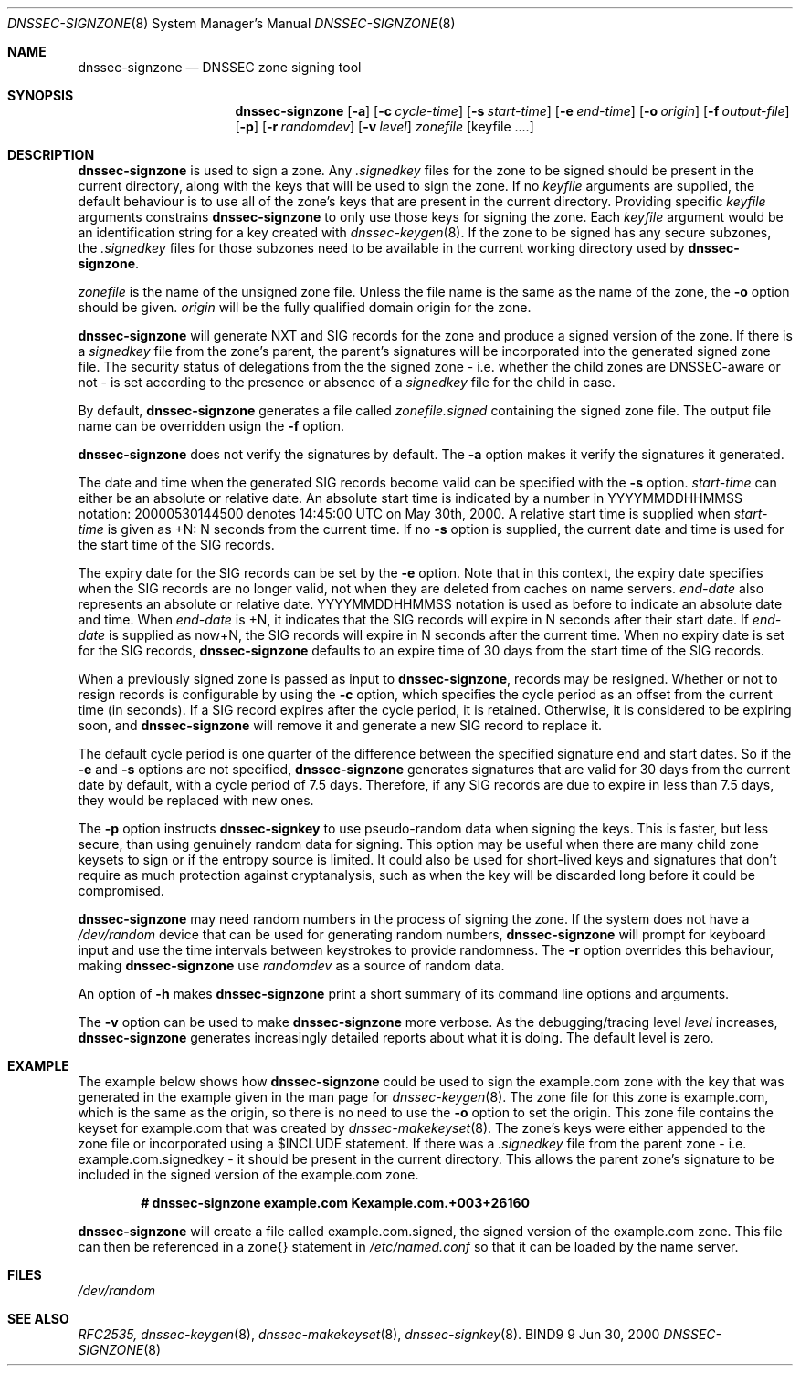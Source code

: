 .\" Copyright (C) 2000  Internet Software Consortium.
.\" 
.\" Permission to use, copy, modify, and distribute this software for any
.\" purpose with or without fee is hereby granted, provided that the above
.\" copyright notice and this permission notice appear in all copies.
.\" 
.\" THE SOFTWARE IS PROVIDED "AS IS" AND INTERNET SOFTWARE CONSORTIUM
.\" DISCLAIMS ALL WARRANTIES WITH REGARD TO THIS SOFTWARE INCLUDING ALL
.\" IMPLIED WARRANTIES OF MERCHANTABILITY AND FITNESS. IN NO EVENT SHALL
.\" INTERNET SOFTWARE CONSORTIUM BE LIABLE FOR ANY SPECIAL, DIRECT,
.\" INDIRECT, OR CONSEQUENTIAL DAMAGES OR ANY DAMAGES WHATSOEVER RESULTING
.\" FROM LOSS OF USE, DATA OR PROFITS, WHETHER IN AN ACTION OF CONTRACT,
.\" NEGLIGENCE OR OTHER TORTIOUS ACTION, ARISING OUT OF OR IN CONNECTION
.\" WITH THE USE OR PERFORMANCE OF THIS SOFTWARE.
.\" 
.\" $Id: dnssec-signzone.8,v 1.8 2000/07/27 09:42:35 tale Exp $
.\" 
.Dd Jun 30, 2000
.Dt DNSSEC-SIGNZONE 8
.Os BIND9 9
.ds vT BIND9 Programmer's Manual
.Sh NAME
.Nm dnssec-signzone
.Nd DNSSEC zone signing tool
.Sh SYNOPSIS
.Nm dnssec-signzone
.Op Fl a
.Op Fl c Ar cycle-time
.Op Fl s Ar start-time
.Op Fl e Ar end-time
.Op Fl o Ar origin
.Op Fl f Ar output-file
.Op Fl p
.Op Fl r Ar randomdev
.Op Fl v Ar level
.Ar zonefile
.Op keyfile ....
.Sh DESCRIPTION
.Pp
.Nm dnssec-signzone
is used to sign a zone.
Any
.Ar .signedkey
files for the zone to be signed should be present in the current
directory, along with the keys that will be used to sign the zone.
If no
.Ar keyfile
arguments are supplied, the default behaviour is to use all of the zone's
keys that are present in the current directory.
Providing specific
.Ar keyfile
arguments constrains
.Nm dnssec-signzone
to only use those keys for signing the zone.
Each
.Ar keyfile
argument would be an identification string for a key created with
.Xr dnssec-keygen 8 .
If the zone to be signed has any secure subzones, the
.Ar .signedkey
files for those subzones need to be available in the
current working directory used by
.Nm dnssec-signzone .
.Pp
.Ar zonefile
is the name of the unsigned zone file.
Unless the file name is the same as the name of the zone, the
.Fl o
option should be given.
.Ar origin
will be the fully qualified domain origin for the zone.
.Pp
.Nm dnssec-signzone
will generate NXT and SIG records for the zone and produce a signed
version of the zone.
If there is a
.Ar signedkey
file from the zone's parent, the parent's signatures will be
incorporated into the generated signed zone file.
The security status of delegations from the the signed zone 
- i.e. whether the child zones are DNSSEC-aware or not - is
set according to the presence or absence of a
.Ar signedkey
file for the child in case.
.Pp
By default,
.Nm dnssec-signzone
generates a file called
.Ar zonefile.signed
containing the signed zone file.
The output file name can be overridden usign the
.Fl f
option.
.\" Don't hyphenate YYYYMMDDHHMMSS
.nh YYYYMMDDHHMMSS
.Pp
.Nm dnssec-signzone
does not verify the signatures by default.
The
.Fl a
option makes it verify the signatures it generated.
.Pp
The date and time when the generated
SIG records become valid can be specified with the
.Fl s
option.
.Ar start-time
can either be an absolute or relative date.
An absolute start time is indicated by a number in YYYYMMDDHHMMSS
notation: 20000530144500 denotes 14:45:00 UTC on May 30th, 2000.
A relative start time is supplied when
.Ar start-time
is given as +N: N seconds from the current time.
If no
.Fl s 
option is supplied, the current date and time is used for the start
time of the SIG records.
.Pp
The expiry date for the SIG records can be set by the
.Fl e
option.
Note that in this context, the expiry date specifies when the SIG
records are no longer valid, not when they are deleted from caches on name
servers.
.Ar end-date
also represents an absolute or relative date.
YYYYMMDDHHMMSS notation is used as before to indicate an absolute date
and time.
When
.Ar end-date
is +N,
it indicates that the SIG records will expire in N seconds after their
start date.
If
.Ar end-date
is supplied as now+N,
the SIG records will expire in N seconds after the current time.
When no expiry date is set for the SIG records,
.Nm dnssec-signzone
defaults to an expire time of 30 days from the start time of the SIG
records.
.Pp
When a previously signed zone is passed as input to
.Nm dnssec-signzone ,
records may be resigned.  Whether or not to resign records is configurable
by using the
.Fl c
option, which specifies the cycle period as an offset from the current time
(in seconds).  If a SIG record expires after the cycle period, it is retained.
Otherwise, it is considered to be expiring soon, and
.Nm dnssec-signzone
will remove it and generate a new SIG record to replace it.
.Pp
The default cycle period is one quarter of the difference between the
specified signature end and start dates.  So if the 
.Fl e
and 
.Fl s
options are not specified,
.Nm dnssec-signzone
generates signatures that are valid for 30 days from the current date
by default, with a cycle period of 7.5 days.  Therefore, if any SIG records
are due to expire in less than 7.5 days, they would be replaced
with new ones.
.Pp
The
.Fl p
option instructs
.Nm dnssec-signkey
to use pseudo-random data when signing the keys.  This is faster, but
less secure, than using genuinely random data for signing.
This option may be useful when there are many child zone keysets to
sign or if the entropy source is limited.
It could also be used for short-lived keys and signatures that don't
require as much protection against cryptanalysis, such as when the key
will be discarded long before it could be compromised.
.Pp
.Nm dnssec-signzone
may need random numbers in the process of signing the zone.
If the system does not have a
.Pa /dev/random
device that can be used for generating random numbers,
.Nm dnssec-signzone
will prompt for keyboard input and use the time intervals between
keystrokes to provide randomness.
The
.Fl r
option overrides this behaviour, making
.Nm dnssec-signzone
use
.Ar randomdev
as a source of random data.
.Pp
An option of
.Fl h
makes
.Nm dnssec-signzone
print a short summary of its command line options
and arguments.
.Pp
The
.Fl v
option can be used to make
.Nm dnssec-signzone
more verbose.
As the debugging/tracing level
.Ar level
increases,
.Nm dnssec-signzone
generates increasingly detailed reports about what it is doing.
The default level is zero.
.Sh EXAMPLE
The example below shows how
.Nm dnssec-signzone
could be used to sign the
.Dv example.com
zone with the key that was generated in the example given in the
man page for
.Xr dnssec-keygen 8 .
The zone file for this zone is
.Dv example.com ,
which is the same as the origin, so there is no need to use the
.Fl o
option to set the origin.
This zone file contains the keyset for
.Dv example.com
that was created by
.Xr dnssec-makekeyset 8 .
The zone's keys were either appended to the zone file or
incorporated using a 
.Dv $INCLUDE 
statement.
If there was a
.Ar .signedkey
file from the parent zone - i.e. 
.Dv example.com.signedkey 
- it should be present in the current directory.
This allows the parent zone's signature to be included in the signed
version of the
.Dv example.com
zone.
.Pp
.Dl # dnssec-signzone example.com Kexample.com.+003+26160
.Pp
.Nm dnssec-signzone
will create a file called
.Dv example.com.signed ,
the signed version of the
.Dv example.com
zone.
This file can then be referenced in a
.Dv zone{}
statement in
.Pa /etc/named.conf
so that it can be loaded by the name server.
.Sh FILES
.Pa /dev/random
.Sh SEE ALSO
.Xr RFC2535,
.Xr dnssec-keygen 8 ,
.Xr dnssec-makekeyset 8 ,
.Xr dnssec-signkey 8 .
